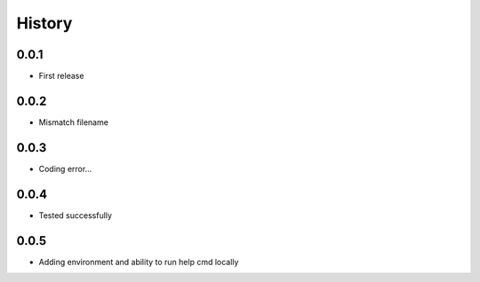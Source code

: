.. :changelog:

History
-------

0.0.1
+++++++++++++++++++++++
* First release

0.0.2
+++++++++++++++++++++++
* Mismatch filename

0.0.3
+++++++++++++++++++++++
* Coding error...

0.0.4
+++++++++++++++++++++++
* Tested successfully

0.0.5
+++++++++++++++++++++++
* Adding environment and ability to run help cmd locally
